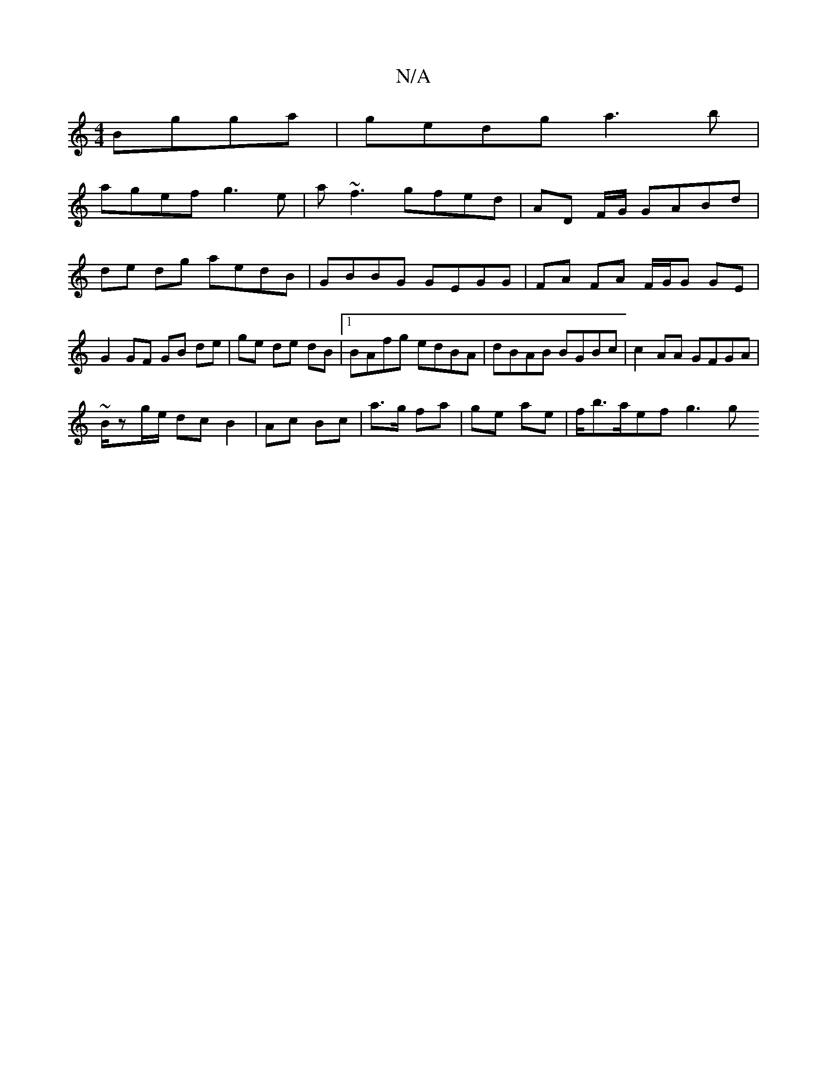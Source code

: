 X:1
T:N/A
M:4/4
R:N/A
K:Cmajor
 Bgga|gedg a3 b|
agef g3e|a~f3 gfed|AD F/G/ GABd | de dg aedB | GBBG GEGG |FA FA F/G/G GE | G2 GF GB de|ge de dB|1 BAfg edBA|dBAB BGBc|c2 AA GFGA|
~B/zg/e/ dc B2|Ac Bc | a>g fa | ge ae | f/b>aef g3 g 